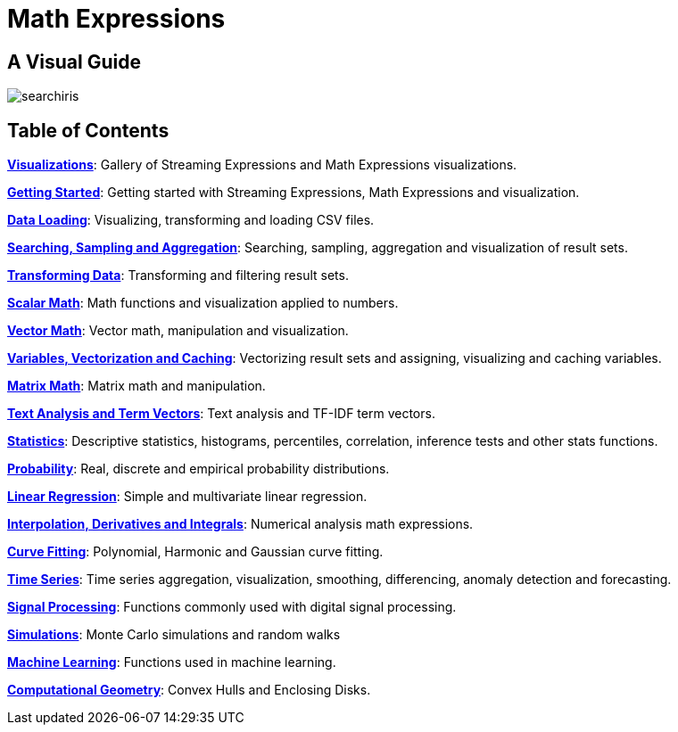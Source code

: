 = Math Expressions
:page-children: visualization, math-start, loading, search-sample, transform, scalar-math, vector-math, variables, matrix-math, term-vectors, statistics, probability-distributions, simulations, time-series, regression, numerical-analysis, curve-fitting, dsp, machine-learning, computational-geometry

// Licensed to the Apache Software Foundation (ASF) under one
// or more contributor license agreements.  See the NOTICE file
// distributed with this work for additional information
// regarding copyright ownership.  The ASF licenses this file
// to you under the Apache License, Version 2.0 (the
// "License"); you may not use this file except in compliance
// with the License.  You may obtain a copy of the License at
//
//   http://www.apache.org/licenses/LICENSE-2.0
//
// Unless required by applicable law or agreed to in writing,
// software distributed under the License is distributed on an
// "AS IS" BASIS, WITHOUT WARRANTIES OR CONDITIONS OF ANY
// KIND, either express or implied.  See the License for the
// specific language governing permissions and limitations
// under the License.

== A Visual Guide

image::images/math-expressions/searchiris.png[]

== Table of Contents

*<<visualization.adoc#visualization,Visualizations>>*: Gallery of Streaming Expressions and Math Expressions visualizations.

*<<math-start.adoc#getting-started,Getting Started>>*: Getting started with Streaming Expressions, Math Expressions and visualization.

*<<loading.adoc#loading,Data Loading>>*: Visualizing, transforming and loading CSV files.

*<<search-sample.adoc#search-sample,Searching, Sampling and Aggregation>>*: Searching, sampling, aggregation and visualization of result sets.

*<<transform.adoc#transforming-data,Transforming Data>>*: Transforming and filtering result sets.

*<<scalar-math.adoc#scalar-math,Scalar Math>>*: Math functions and visualization applied to numbers.

*<<vector-math.adoc#vector-math,Vector Math>>*: Vector math, manipulation and visualization.

*<<variables.adoc#variables, Variables, Vectorization and Caching>>*: Vectorizing result sets and assigning, visualizing and caching variables.

*<<matrix-math.adoc#matrix-math,Matrix Math>>*: Matrix math and manipulation.

*<<term-vectors.adoc#term-vectors,Text Analysis and Term Vectors>>*: Text analysis and TF-IDF term vectors.

*<<statistics.adoc#statistics,Statistics>>*: Descriptive statistics, histograms, percentiles, correlation, inference tests and other stats functions.

*<<probability-distributions.adoc#probability-distributions,Probability>>*: Real, discrete and empirical probability distributions.

*<<regression.adoc#regression,Linear Regression>>*: Simple and multivariate linear regression.

*<<numerical-analysis.adoc#numerical-analysis,Interpolation, Derivatives and Integrals>>*: Numerical analysis math expressions.

*<<curve-fitting.adoc#curve-fitting,Curve Fitting>>*: Polynomial, Harmonic and Gaussian curve fitting.

*<<time-series.adoc#time-series,Time Series>>*: Time series aggregation, visualization, smoothing, differencing, anomaly detection and forecasting.

*<<dsp.adoc#dsp,Signal Processing>>*: Functions commonly used with digital signal processing.

*<<simulations.adoc#simulations,Simulations>>*: Monte Carlo simulations and random walks

*<<machine-learning.adoc#machine-learning,Machine Learning>>*: Functions used in machine learning.

*<<computational-geometry.adoc#computational-geometry,Computational Geometry>>*: Convex Hulls and Enclosing Disks.

